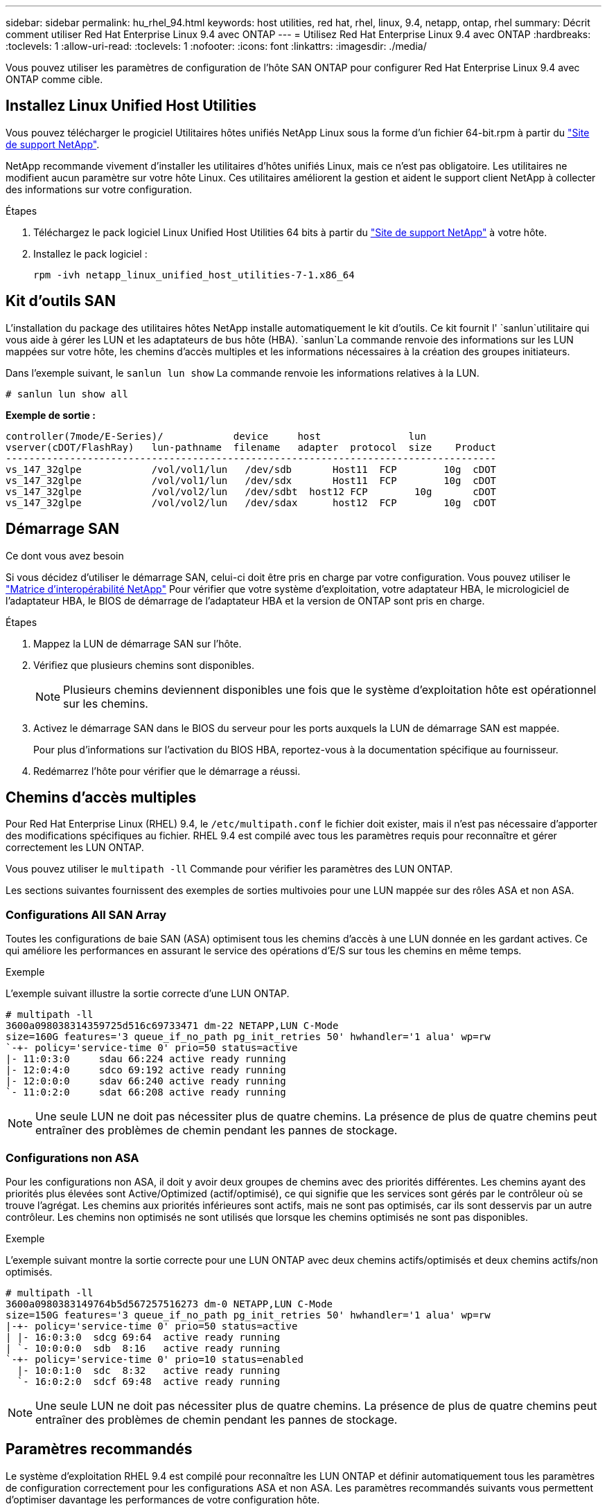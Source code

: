 ---
sidebar: sidebar 
permalink: hu_rhel_94.html 
keywords: host utilities, red hat, rhel, linux, 9.4, netapp, ontap, rhel 
summary: Décrit comment utiliser Red Hat Enterprise Linux 9.4 avec ONTAP 
---
= Utilisez Red Hat Enterprise Linux 9.4 avec ONTAP
:hardbreaks:
:toclevels: 1
:allow-uri-read: 
:toclevels: 1
:nofooter: 
:icons: font
:linkattrs: 
:imagesdir: ./media/


[role="lead"]
Vous pouvez utiliser les paramètres de configuration de l'hôte SAN ONTAP pour configurer Red Hat Enterprise Linux 9.4 avec ONTAP comme cible.



== Installez Linux Unified Host Utilities

Vous pouvez télécharger le progiciel Utilitaires hôtes unifiés NetApp Linux sous la forme d'un fichier 64-bit.rpm à partir du link:https://mysupport.netapp.com/site/products/all/details/hostutilities/downloads-tab/download/61343/7.1/downloads["Site de support NetApp"^].

NetApp recommande vivement d'installer les utilitaires d'hôtes unifiés Linux, mais ce n'est pas obligatoire. Les utilitaires ne modifient aucun paramètre sur votre hôte Linux. Ces utilitaires améliorent la gestion et aident le support client NetApp à collecter des informations sur votre configuration.

.Étapes
. Téléchargez le pack logiciel Linux Unified Host Utilities 64 bits à partir du https://mysupport.netapp.com/site/products/all/details/hostutilities/downloads-tab/download/61343/7.1/downloads["Site de support NetApp"^] à votre hôte.
. Installez le pack logiciel :
+
`rpm -ivh netapp_linux_unified_host_utilities-7-1.x86_64`





== Kit d'outils SAN

L'installation du package des utilitaires hôtes NetApp installe automatiquement le kit d'outils. Ce kit fournit l' `sanlun`utilitaire qui vous aide à gérer les LUN et les adaptateurs de bus hôte (HBA).  `sanlun`La commande renvoie des informations sur les LUN mappées sur votre hôte, les chemins d'accès multiples et les informations nécessaires à la création des groupes initiateurs.

Dans l'exemple suivant, le `sanlun lun show` La commande renvoie les informations relatives à la LUN.

[source, cli]
----
# sanlun lun show all
----
*Exemple de sortie :*

[listing]
----
controller(7mode/E-Series)/            device     host               lun
vserver(cDOT/FlashRay)   lun-pathname  filename   adapter  protocol  size    Product
------------------------------------------------------------------------------------
vs_147_32glpe	         /vol/vol1/lun	 /dev/sdb	Host11  FCP        10g	cDOT
vs_147_32glpe	         /vol/vol1/lun	 /dev/sdx	Host11  FCP        10g	cDOT
vs_147_32glpe	         /vol/vol2/lun	 /dev/sdbt  host12 FCP        10g	cDOT
vs_147_32glpe	         /vol/vol2/lun	 /dev/sdax	host12  FCP        10g	cDOT
----


== Démarrage SAN

.Ce dont vous avez besoin
Si vous décidez d'utiliser le démarrage SAN, celui-ci doit être pris en charge par votre configuration. Vous pouvez utiliser le link:https://mysupport.netapp.com/matrix/imt.jsp?components=91241;&solution=236&isHWU&src=IMT["Matrice d'interopérabilité NetApp"^] Pour vérifier que votre système d'exploitation, votre adaptateur HBA, le micrologiciel de l'adaptateur HBA, le BIOS de démarrage de l'adaptateur HBA et la version de ONTAP sont pris en charge.

.Étapes
. Mappez la LUN de démarrage SAN sur l'hôte.
. Vérifiez que plusieurs chemins sont disponibles.
+

NOTE: Plusieurs chemins deviennent disponibles une fois que le système d'exploitation hôte est opérationnel sur les chemins.

. Activez le démarrage SAN dans le BIOS du serveur pour les ports auxquels la LUN de démarrage SAN est mappée.
+
Pour plus d'informations sur l'activation du BIOS HBA, reportez-vous à la documentation spécifique au fournisseur.

. Redémarrez l'hôte pour vérifier que le démarrage a réussi.




== Chemins d'accès multiples

Pour Red Hat Enterprise Linux (RHEL) 9.4, le `/etc/multipath.conf` le fichier doit exister, mais il n'est pas nécessaire d'apporter des modifications spécifiques au fichier. RHEL 9.4 est compilé avec tous les paramètres requis pour reconnaître et gérer correctement les LUN ONTAP.

Vous pouvez utiliser le `multipath -ll` Commande pour vérifier les paramètres des LUN ONTAP.

Les sections suivantes fournissent des exemples de sorties multivoies pour une LUN mappée sur des rôles ASA et non ASA.



=== Configurations All SAN Array

Toutes les configurations de baie SAN (ASA) optimisent tous les chemins d'accès à une LUN donnée en les gardant actives. Ce qui améliore les performances en assurant le service des opérations d'E/S sur tous les chemins en même temps.

.Exemple
L'exemple suivant illustre la sortie correcte d'une LUN ONTAP.

[listing]
----
# multipath -ll
3600a098038314359725d516c69733471 dm-22 NETAPP,LUN C-Mode
size=160G features='3 queue_if_no_path pg_init_retries 50' hwhandler='1 alua' wp=rw
`-+- policy='service-time 0' prio=50 status=active
|- 11:0:3:0	sdau 66:224 active ready running
|- 12:0:4:0	sdco 69:192 active ready running
|- 12:0:0:0	sdav 66:240 active ready running
`- 11:0:2:0	sdat 66:208 active ready running

----

NOTE: Une seule LUN ne doit pas nécessiter plus de quatre chemins. La présence de plus de quatre chemins peut entraîner des problèmes de chemin pendant les pannes de stockage.



=== Configurations non ASA

Pour les configurations non ASA, il doit y avoir deux groupes de chemins avec des priorités différentes. Les chemins ayant des priorités plus élevées sont Active/Optimized (actif/optimisé), ce qui signifie que les services sont gérés par le contrôleur où se trouve l'agrégat. Les chemins aux priorités inférieures sont actifs, mais ne sont pas optimisés, car ils sont desservis par un autre contrôleur. Les chemins non optimisés ne sont utilisés que lorsque les chemins optimisés ne sont pas disponibles.

.Exemple
L'exemple suivant montre la sortie correcte pour une LUN ONTAP avec deux chemins actifs/optimisés et deux chemins actifs/non optimisés.

[listing]
----
# multipath -ll
3600a0980383149764b5d567257516273 dm-0 NETAPP,LUN C-Mode
size=150G features='3 queue_if_no_path pg_init_retries 50' hwhandler='1 alua' wp=rw
|-+- policy='service-time 0' prio=50 status=active
| |- 16:0:3:0  sdcg 69:64  active ready running
| `- 10:0:0:0  sdb  8:16   active ready running
`-+- policy='service-time 0' prio=10 status=enabled
  |- 10:0:1:0  sdc  8:32   active ready running
  `- 16:0:2:0  sdcf 69:48  active ready running
----

NOTE: Une seule LUN ne doit pas nécessiter plus de quatre chemins. La présence de plus de quatre chemins peut entraîner des problèmes de chemin pendant les pannes de stockage.



== Paramètres recommandés

Le système d'exploitation RHEL 9.4 est compilé pour reconnaître les LUN ONTAP et définir automatiquement tous les paramètres de configuration correctement pour les configurations ASA et non ASA. Les paramètres recommandés suivants vous permettent d'optimiser davantage les performances de votre configuration hôte.

Le `multipath.conf` fichier doit exister pour que le démon multichemin puisse démarrer. Si ce fichier n'existe pas, vous pouvez créer un fichier vide de zéro octet à l'aide de la `touch /etc/multipath.conf` commande.

Lors de la première création du `multipath.conf` fichier, vous devrez peut-être activer et démarrer les services multivoies en utilisant les commandes suivantes :

[listing]
----
# systemctl enable multipathd
# systemctl start multipathd
----
Il n'est pas nécessaire d'ajouter des périphériques directement au `multipath.conf` fichier, sauf si vous disposez de périphériques que vous ne souhaitez pas gérer les chemins d'accès multiples ou si vous avez des paramètres existants qui remplacent les paramètres par défaut. Vous pouvez exclure les périphériques indésirables en ajoutant la syntaxe suivante au `multipath.conf` fichier, en remplaçant <DevId> par la chaîne WWID du périphérique que vous souhaitez exclure :

[listing]
----
blacklist {
        wwid <DevId>
        devnode "^(ram|raw|loop|fd|md|dm-|sr|scd|st)[0-9]*"
        devnode "^hd[a-z]"
        devnode "^cciss.*"
}
----
Dans l'exemple suivant, vous déterminez le WWID d'un périphérique et ajoutez-le au `multipath.conf` fichier.

.Étapes
. Déterminez le WWID :
+
[listing]
----
/lib/udev/scsi_id -gud /dev/sda
----
+
[listing]
----
360030057024d0730239134810c0cb833
----
+
`sda` Est le disque SCSI local que vous souhaitez ajouter à la liste noire.

. Ajoutez le `WWID` à la strophe de liste noire dans `/etc/multipath.conf`:
+
[listing]
----
blacklist {
     wwid   360030057024d0730239134810c0cb833
     devnode "^(ram|raw|loop|fd|md|dm-|sr|scd|st)[0-9]*"
     devnode "^hd[a-z]"
     devnode "^cciss.*"
}
----


Vous devez toujours vérifier votre `/etc/multipath.conf` fichier, en particulier dans la section valeurs par défaut, pour les paramètres hérités qui peuvent remplacer les paramètres par défaut.

Le tableau suivant présente `multipathd` les paramètres critiques pour les LUN ONTAP et les valeurs requises. Si un hôte est connecté à des LUN d'autres fournisseurs et que l'un de ces paramètres est remplacé, il faudra les corriger par les strophes ultérieures du `multipath.conf` fichier qui s'appliquent spécifiquement aux LUN ONTAP. Si ce n'est pas le cas, les LUN de ONTAP risquent de ne pas fonctionner comme prévu. Vous ne devez remplacer ces valeurs par défaut que si vous en avez connaissance avec NetApp et/ou un fournisseur de système d'exploitation, et ce uniquement lorsque vous en avez pleinement conscience.

[cols="2*"]
|===
| Paramètre | Réglage 


| détecter_prio | oui 


| dev_loss_tmo | « infini » 


| du rétablissement | immédiate 


| fast_io_fail_tmo | 5 


| caractéristiques | « 2 pg_init_retries 50 » 


| flush_on_last_del | « oui » 


| gestionnaire_matériel | « 0 » 


| no_path_réessayer | file d'attente 


| path_checker | « tur » 


| path_groupage_policy | « group_by_prio » 


| sélecteur de chemin | « temps-service 0 » 


| intervalle_interrogation | 5 


| prio | « ONTAP » 


| solution netapp | LUN.* 


| conservez_attaed_hw_handler | oui 


| rr_weight | « uniforme » 


| noms_conviviaux_conviviaux | non 


| fournisseur | NETAPP 
|===
.Exemple
L'exemple suivant montre comment corriger une valeur par défaut remplacée. Dans ce cas, le `multipath.conf` fichier définit les valeurs pour `path_checker` et `no_path_retry` Non compatible avec les LUN ONTAP. S'ils ne peuvent pas être supprimés parce que d'autres baies SAN sont toujours connectées à l'hôte, ces paramètres peuvent être corrigés spécifiquement pour les LUN ONTAP avec une strophe de périphérique.

[listing]
----
defaults {
   path_checker      readsector0
   no_path_retry     fail
}

devices {
   device {
      vendor         "NETAPP  "
      product         "LUN.*"
      no_path_retry    queue
      path_checker     tur
   }
}
----


== Configurer les paramètres KVM

Il n'est pas nécessaire de configurer les paramètres d'une machine virtuelle basée sur kernel, car la LUN est mappée sur l'hyperviseur.



== Problèmes connus

Il n'y a aucun problème connu pour la configuration de l'hôte FC pour RHEL 9.4 avec la version ONTAP.
